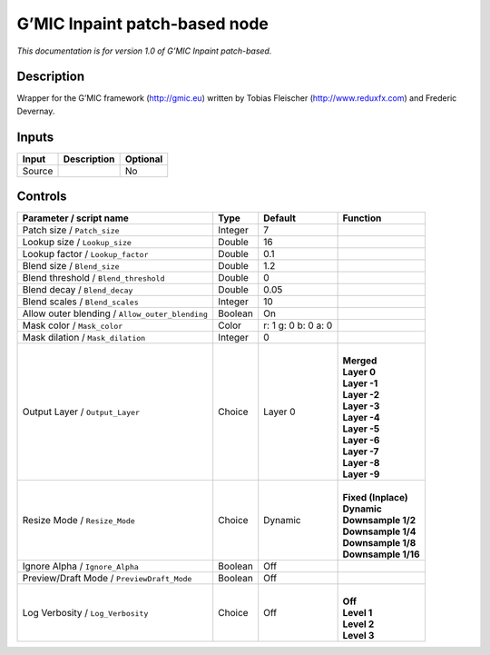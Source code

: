.. _eu.gmic.Inpaintpatchbased:

G’MIC Inpaint patch-based node
==============================

*This documentation is for version 1.0 of G’MIC Inpaint patch-based.*

Description
-----------

Wrapper for the G’MIC framework (http://gmic.eu) written by Tobias Fleischer (http://www.reduxfx.com) and Frederic Devernay.

Inputs
------

+--------+-------------+----------+
| Input  | Description | Optional |
+========+=============+==========+
| Source |             | No       |
+--------+-------------+----------+

Controls
--------

.. tabularcolumns:: |>{\raggedright}p{0.2\columnwidth}|>{\raggedright}p{0.06\columnwidth}|>{\raggedright}p{0.07\columnwidth}|p{0.63\columnwidth}|

.. cssclass:: longtable

+-------------------------------------------------+---------+---------------------+-----------------------+
| Parameter / script name                         | Type    | Default             | Function              |
+=================================================+=========+=====================+=======================+
| Patch size / ``Patch_size``                     | Integer | 7                   |                       |
+-------------------------------------------------+---------+---------------------+-----------------------+
| Lookup size / ``Lookup_size``                   | Double  | 16                  |                       |
+-------------------------------------------------+---------+---------------------+-----------------------+
| Lookup factor / ``Lookup_factor``               | Double  | 0.1                 |                       |
+-------------------------------------------------+---------+---------------------+-----------------------+
| Blend size / ``Blend_size``                     | Double  | 1.2                 |                       |
+-------------------------------------------------+---------+---------------------+-----------------------+
| Blend threshold / ``Blend_threshold``           | Double  | 0                   |                       |
+-------------------------------------------------+---------+---------------------+-----------------------+
| Blend decay / ``Blend_decay``                   | Double  | 0.05                |                       |
+-------------------------------------------------+---------+---------------------+-----------------------+
| Blend scales / ``Blend_scales``                 | Integer | 10                  |                       |
+-------------------------------------------------+---------+---------------------+-----------------------+
| Allow outer blending / ``Allow_outer_blending`` | Boolean | On                  |                       |
+-------------------------------------------------+---------+---------------------+-----------------------+
| Mask color / ``Mask_color``                     | Color   | r: 1 g: 0 b: 0 a: 0 |                       |
+-------------------------------------------------+---------+---------------------+-----------------------+
| Mask dilation / ``Mask_dilation``               | Integer | 0                   |                       |
+-------------------------------------------------+---------+---------------------+-----------------------+
| Output Layer / ``Output_Layer``                 | Choice  | Layer 0             | |                     |
|                                                 |         |                     | | **Merged**          |
|                                                 |         |                     | | **Layer 0**         |
|                                                 |         |                     | | **Layer -1**        |
|                                                 |         |                     | | **Layer -2**        |
|                                                 |         |                     | | **Layer -3**        |
|                                                 |         |                     | | **Layer -4**        |
|                                                 |         |                     | | **Layer -5**        |
|                                                 |         |                     | | **Layer -6**        |
|                                                 |         |                     | | **Layer -7**        |
|                                                 |         |                     | | **Layer -8**        |
|                                                 |         |                     | | **Layer -9**        |
+-------------------------------------------------+---------+---------------------+-----------------------+
| Resize Mode / ``Resize_Mode``                   | Choice  | Dynamic             | |                     |
|                                                 |         |                     | | **Fixed (Inplace)** |
|                                                 |         |                     | | **Dynamic**         |
|                                                 |         |                     | | **Downsample 1/2**  |
|                                                 |         |                     | | **Downsample 1/4**  |
|                                                 |         |                     | | **Downsample 1/8**  |
|                                                 |         |                     | | **Downsample 1/16** |
+-------------------------------------------------+---------+---------------------+-----------------------+
| Ignore Alpha / ``Ignore_Alpha``                 | Boolean | Off                 |                       |
+-------------------------------------------------+---------+---------------------+-----------------------+
| Preview/Draft Mode / ``PreviewDraft_Mode``      | Boolean | Off                 |                       |
+-------------------------------------------------+---------+---------------------+-----------------------+
| Log Verbosity / ``Log_Verbosity``               | Choice  | Off                 | |                     |
|                                                 |         |                     | | **Off**             |
|                                                 |         |                     | | **Level 1**         |
|                                                 |         |                     | | **Level 2**         |
|                                                 |         |                     | | **Level 3**         |
+-------------------------------------------------+---------+---------------------+-----------------------+
